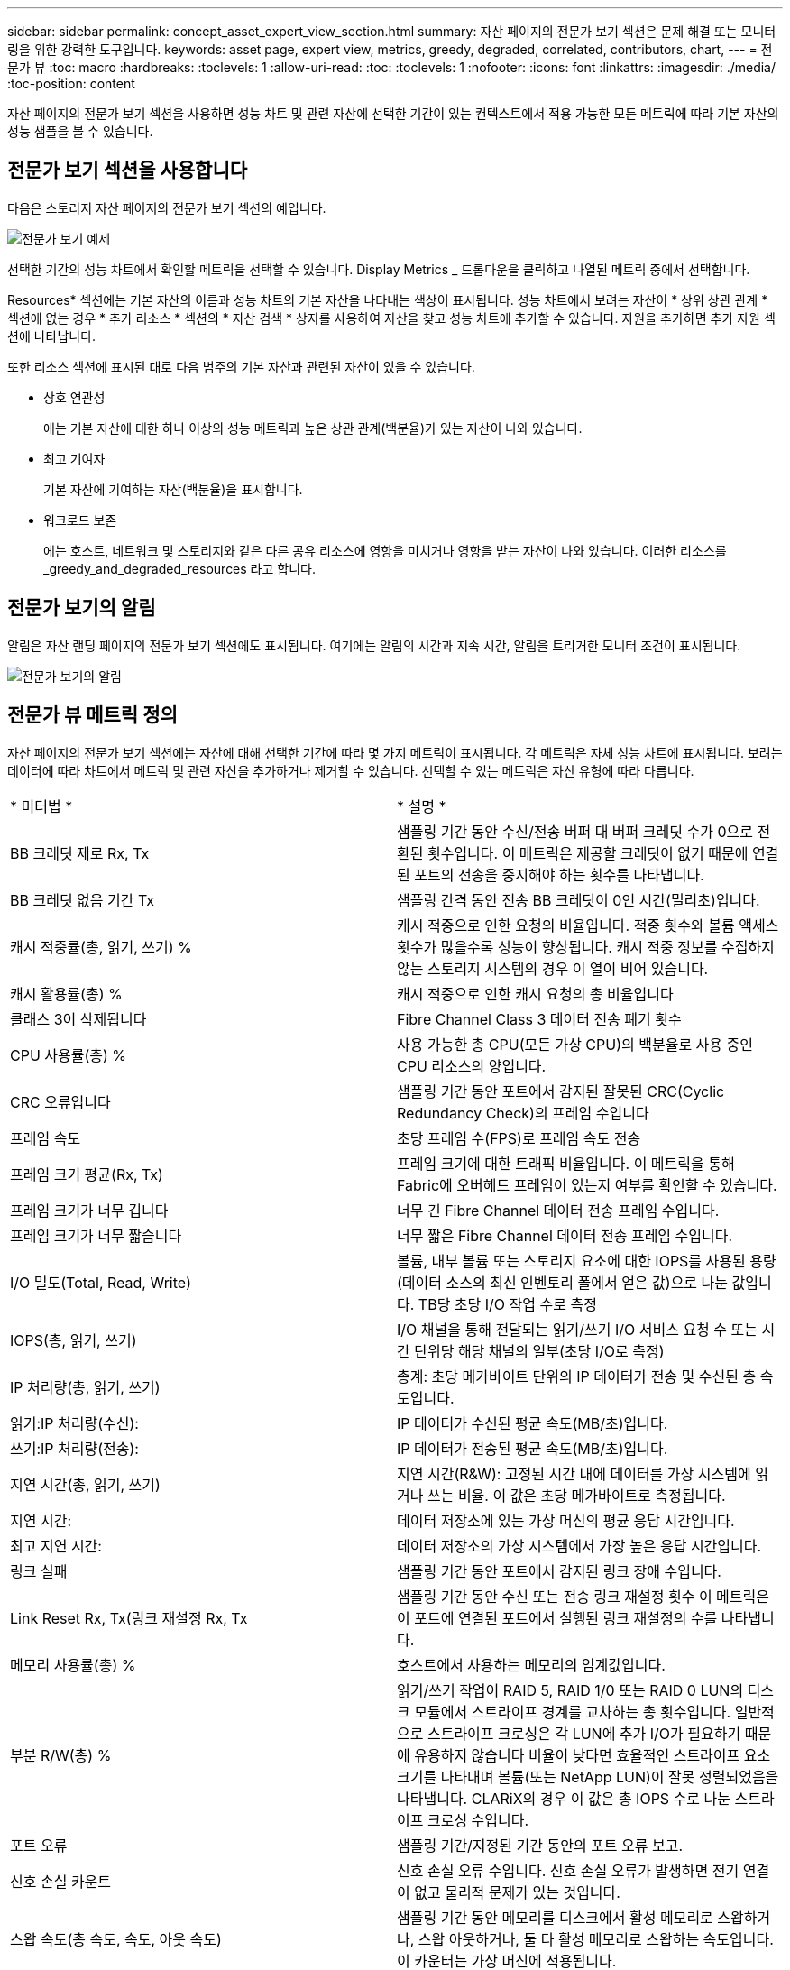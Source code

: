 ---
sidebar: sidebar 
permalink: concept_asset_expert_view_section.html 
summary: 자산 페이지의 전문가 보기 섹션은 문제 해결 또는 모니터링을 위한 강력한 도구입니다. 
keywords: asset page, expert view, metrics, greedy, degraded, correlated, contributors, chart, 
---
= 전문가 뷰
:toc: macro
:hardbreaks:
:toclevels: 1
:allow-uri-read: 
:toc: 
:toclevels: 1
:nofooter: 
:icons: font
:linkattrs: 
:imagesdir: ./media/
:toc-position: content


[role="lead"]
자산 페이지의 전문가 보기 섹션을 사용하면 성능 차트 및 관련 자산에 선택한 기간이 있는 컨텍스트에서 적용 가능한 모든 메트릭에 따라 기본 자산의 성능 샘플을 볼 수 있습니다.



== 전문가 보기 섹션을 사용합니다

다음은 스토리지 자산 페이지의 전문가 보기 섹션의 예입니다.

image:Expert_View_2021.png["전문가 보기 예제"]

선택한 기간의 성능 차트에서 확인할 메트릭을 선택할 수 있습니다. Display Metrics _ 드롭다운을 클릭하고 나열된 메트릭 중에서 선택합니다.

Resources* 섹션에는 기본 자산의 이름과 성능 차트의 기본 자산을 나타내는 색상이 표시됩니다. 성능 차트에서 보려는 자산이 * 상위 상관 관계 * 섹션에 없는 경우 * 추가 리소스 * 섹션의 * 자산 검색 * 상자를 사용하여 자산을 찾고 성능 차트에 추가할 수 있습니다. 자원을 추가하면 추가 자원 섹션에 나타납니다.

또한 리소스 섹션에 표시된 대로 다음 범주의 기본 자산과 관련된 자산이 있을 수 있습니다.

* 상호 연관성
+
에는 기본 자산에 대한 하나 이상의 성능 메트릭과 높은 상관 관계(백분율)가 있는 자산이 나와 있습니다.

* 최고 기여자
+
기본 자산에 기여하는 자산(백분율)을 표시합니다.

* 워크로드 보존
+
에는 호스트, 네트워크 및 스토리지와 같은 다른 공유 리소스에 영향을 미치거나 영향을 받는 자산이 나와 있습니다. 이러한 리소스를 _greedy_and_degraded_resources 라고 합니다.





== 전문가 보기의 알림

알림은 자산 랜딩 페이지의 전문가 보기 섹션에도 표시됩니다. 여기에는 알림의 시간과 지속 시간, 알림을 트리거한 모니터 조건이 표시됩니다.

image:Alerts_In_Expert_View.png["전문가 보기의 알림"]



== 전문가 뷰 메트릭 정의

자산 페이지의 전문가 보기 섹션에는 자산에 대해 선택한 기간에 따라 몇 가지 메트릭이 표시됩니다. 각 메트릭은 자체 성능 차트에 표시됩니다. 보려는 데이터에 따라 차트에서 메트릭 및 관련 자산을 추가하거나 제거할 수 있습니다. 선택할 수 있는 메트릭은 자산 유형에 따라 다릅니다.

|===


| * 미터법 * | * 설명 * 


| BB 크레딧 제로 Rx, Tx | 샘플링 기간 동안 수신/전송 버퍼 대 버퍼 크레딧 수가 0으로 전환된 횟수입니다. 이 메트릭은 제공할 크레딧이 없기 때문에 연결된 포트의 전송을 중지해야 하는 횟수를 나타냅니다. 


| BB 크레딧 없음 기간 Tx | 샘플링 간격 동안 전송 BB 크레딧이 0인 시간(밀리초)입니다. 


| 캐시 적중률(총, 읽기, 쓰기) % | 캐시 적중으로 인한 요청의 비율입니다. 적중 횟수와 볼륨 액세스 횟수가 많을수록 성능이 향상됩니다. 캐시 적중 정보를 수집하지 않는 스토리지 시스템의 경우 이 열이 비어 있습니다. 


| 캐시 활용률(총) % | 캐시 적중으로 인한 캐시 요청의 총 비율입니다 


| 클래스 3이 삭제됩니다 | Fibre Channel Class 3 데이터 전송 폐기 횟수 


| CPU 사용률(총) % | 사용 가능한 총 CPU(모든 가상 CPU)의 백분율로 사용 중인 CPU 리소스의 양입니다. 


| CRC 오류입니다 | 샘플링 기간 동안 포트에서 감지된 잘못된 CRC(Cyclic Redundancy Check)의 프레임 수입니다 


| 프레임 속도 | 초당 프레임 수(FPS)로 프레임 속도 전송 


| 프레임 크기 평균(Rx, Tx) | 프레임 크기에 대한 트래픽 비율입니다. 이 메트릭을 통해 Fabric에 오버헤드 프레임이 있는지 여부를 확인할 수 있습니다. 


| 프레임 크기가 너무 깁니다 | 너무 긴 Fibre Channel 데이터 전송 프레임 수입니다. 


| 프레임 크기가 너무 짧습니다 | 너무 짧은 Fibre Channel 데이터 전송 프레임 수입니다. 


| I/O 밀도(Total, Read, Write) | 볼륨, 내부 볼륨 또는 스토리지 요소에 대한 IOPS를 사용된 용량(데이터 소스의 최신 인벤토리 폴에서 얻은 값)으로 나눈 값입니다. TB당 초당 I/O 작업 수로 측정 


| IOPS(총, 읽기, 쓰기) | I/O 채널을 통해 전달되는 읽기/쓰기 I/O 서비스 요청 수 또는 시간 단위당 해당 채널의 일부(초당 I/O로 측정) 


| IP 처리량(총, 읽기, 쓰기) | 총계: 초당 메가바이트 단위의 IP 데이터가 전송 및 수신된 총 속도입니다. 


| 읽기:IP 처리량(수신): | IP 데이터가 수신된 평균 속도(MB/초)입니다. 


| 쓰기:IP 처리량(전송): | IP 데이터가 전송된 평균 속도(MB/초)입니다. 


| 지연 시간(총, 읽기, 쓰기) | 지연 시간(R&W): 고정된 시간 내에 데이터를 가상 시스템에 읽거나 쓰는 비율. 이 값은 초당 메가바이트로 측정됩니다. 


| 지연 시간: | 데이터 저장소에 있는 가상 머신의 평균 응답 시간입니다. 


| 최고 지연 시간: | 데이터 저장소의 가상 시스템에서 가장 높은 응답 시간입니다. 


| 링크 실패 | 샘플링 기간 동안 포트에서 감지된 링크 장애 수입니다. 


| Link Reset Rx, Tx(링크 재설정 Rx, Tx | 샘플링 기간 동안 수신 또는 전송 링크 재설정 횟수 이 메트릭은 이 포트에 연결된 포트에서 실행된 링크 재설정의 수를 나타냅니다. 


| 메모리 사용률(총) % | 호스트에서 사용하는 메모리의 임계값입니다. 


| 부분 R/W(총) % | 읽기/쓰기 작업이 RAID 5, RAID 1/0 또는 RAID 0 LUN의 디스크 모듈에서 스트라이프 경계를 교차하는 총 횟수입니다. 일반적으로 스트라이프 크로싱은 각 LUN에 추가 I/O가 필요하기 때문에 유용하지 않습니다 비율이 낮다면 효율적인 스트라이프 요소 크기를 나타내며 볼륨(또는 NetApp LUN)이 잘못 정렬되었음을 나타냅니다. CLARiX의 경우 이 값은 총 IOPS 수로 나눈 스트라이프 크로싱 수입니다. 


| 포트 오류 | 샘플링 기간/지정된 기간 동안의 포트 오류 보고. 


| 신호 손실 카운트 | 신호 손실 오류 수입니다. 신호 손실 오류가 발생하면 전기 연결이 없고 물리적 문제가 있는 것입니다. 


| 스왑 속도(총 속도, 속도, 아웃 속도) | 샘플링 기간 동안 메모리를 디스크에서 활성 메모리로 스왑하거나, 스왑 아웃하거나, 둘 다 활성 메모리로 스왑하는 속도입니다. 이 카운터는 가상 머신에 적용됩니다. 


| 동기화 손실 카운트 | 동기화 손실 오류 수입니다. 동기화 손실 오류가 발생하면 하드웨어가 트래픽을 감지하거나 해당 트래픽을 잠글 수 없습니다. 모든 장비가 동일한 데이터 속도를 사용하지 않거나, 광학 또는 물리적 연결의 품질이 저하될 수 있습니다. 이러한 각 오류 후에 포트가 재동기화되어야 하며, 이는 시스템 성능에 영향을 줍니다. KB/초 단위로 측정됩니다 


| 처리량(총, 읽기, 쓰기) | 입출력 서비스 요청에 대한 응답으로 데이터가 전송, 수신 또는 모두 고정된 시간(MB/sec 단위로 측정)으로 전송되는 속도입니다. 


| 시간 초과 폐기 프레임 - Tx | 시간 초과로 인해 폐기된 전송 프레임 수입니다. 


| 트래픽 속도(합계, 읽기, 쓰기) | 샘플링 기간 동안 전송, 수신 또는 두 가지 모두 수신된 트래픽(초당 메비바이트)입니다. 


| 트래픽 사용률(총, 읽기, 쓰기) | 샘플링 기간 동안 수신/전송/총 수신/전송/총 용량의 비율입니다. 


| 사용률(총, 읽기, 쓰기) % | 전송(Tx) 및 수신(Rx)에 사용되는 가용 대역폭의 비율입니다. 


| 쓰기 보류(총) | 보류 중인 쓰기 입출력 서비스 요청 수입니다. 
|===


== 전문가 보기 섹션을 사용합니다

전문가 보기 섹션에서는 선택한 기간 동안 원하는 수의 해당 메트릭을 기준으로 자산에 대한 성능 차트를 보고, 서로 다른 기간 동안 자산 및 관련 자산 성과를 비교 및 대조할 수 있도록 관련 자산을 추가할 수 있습니다.

.단계
. 다음 중 하나를 수행하여 자산 페이지를 찾습니다.
+
** 특정 자산을 검색하여 선택합니다.
** 대시보드 위젯에서 자산을 선택합니다.
** 자산 집합을 쿼리하고 결과 목록에서 하나를 선택합니다.
+
자산 페이지가 표시됩니다. 기본적으로 성능 차트는 자산 페이지에 대해 선택한 기간에 대해 두 가지 메트릭을 보여 줍니다. 예를 들어, 스토리지의 경우 성능 차트에는 기본적으로 지연 시간과 총 IOPS가 표시됩니다. 자원 섹션에는 자원 이름과 자산을 검색할 수 있는 추가 자원 섹션이 표시됩니다. 자산에 따라 Top Correlated, Top Contributor, greedy 및 Degraded 섹션에도 자산이 표시될 수 있습니다. 이러한 섹션과 관련된 자산이 없으면 표시되지 않습니다.



. 메트릭 표시 * 를 클릭하고 표시할 메트릭을 선택하여 메트릭에 대한 성능 차트를 추가할 수 있습니다.
+
선택한 각 메트릭에 대해 별도의 차트가 표시됩니다. 선택한 기간의 데이터가 차트에 표시됩니다. 자산 페이지의 오른쪽 위 모서리에 있는 다른 기간을 클릭하거나 차트를 확대하여 기간을 변경할 수 있습니다.

+
메트릭 표시 * 를 클릭하여 차트를 선택 취소합니다. 메트릭에 대한 성능 차트가 전문가 보기에서 제거됩니다.

. 자산에 따라 다음 중 하나를 클릭하여 차트 위에 커서를 놓고 해당 차트에 표시되는 메트릭 데이터를 변경할 수 있습니다.
+
** 읽기, 쓰기 또는 합계 를 선택합니다
** TX, Rx 또는 Total
+
기본값은 합계입니다.

+
선택한 기간 동안 메트릭 값이 어떻게 변경되는지 확인하려면 차트의 데이터 요소 위로 커서를 끌어다 놓습니다.



. 자원 섹션에서는 성능 차트에 관련 자산을 추가할 수 있습니다.
+
** Top Correlated *, * Top Contributor *, * greedy * 및 * Degraded * 섹션에서 관련 자산을 선택하여 해당 자산의 데이터를 선택한 각 메트릭의 성능 차트에 추가할 수 있습니다.
+
자산을 선택하면 자산 옆에 색상 블록이 표시되어 차트의 데이터 요소 색상을 나타냅니다.



. 추가 자원 창을 숨기려면 * 리소스 숨기기 * 를 클릭합니다. Resources * 를 클릭하여 창을 표시합니다.
+
** 표시된 자산의 경우 자산 이름을 클릭하여 해당 자산 페이지를 표시하거나, 자산이 상호 연관되거나 기본 자산에 기여하는 비율을 클릭하여 기본 자산에 대한 자산 관계에 대한 추가 정보를 볼 수 있습니다.
+
예를 들어 상호 연결된 최상위 자산 옆에 있는 연결된 백분율을 클릭하면 해당 자산의 상관 관계 유형과 기본 자산을 비교한 정보 메시지가 표시됩니다.

** 비교 목적으로 성능 차트에 표시할 자산이 상관관계 섹션에 없는 경우 추가 리소스 섹션의 자산 검색 상자를 사용하여 다른 자산을 찾을 수 있습니다.




자산을 선택하면 추가 자원 섹션에 표시됩니다. 자산에 대한 정보를 더 이상 볼 수 없게 하려면 를 클릭합니다 image:TrashCanIcon.png["삭제"].

